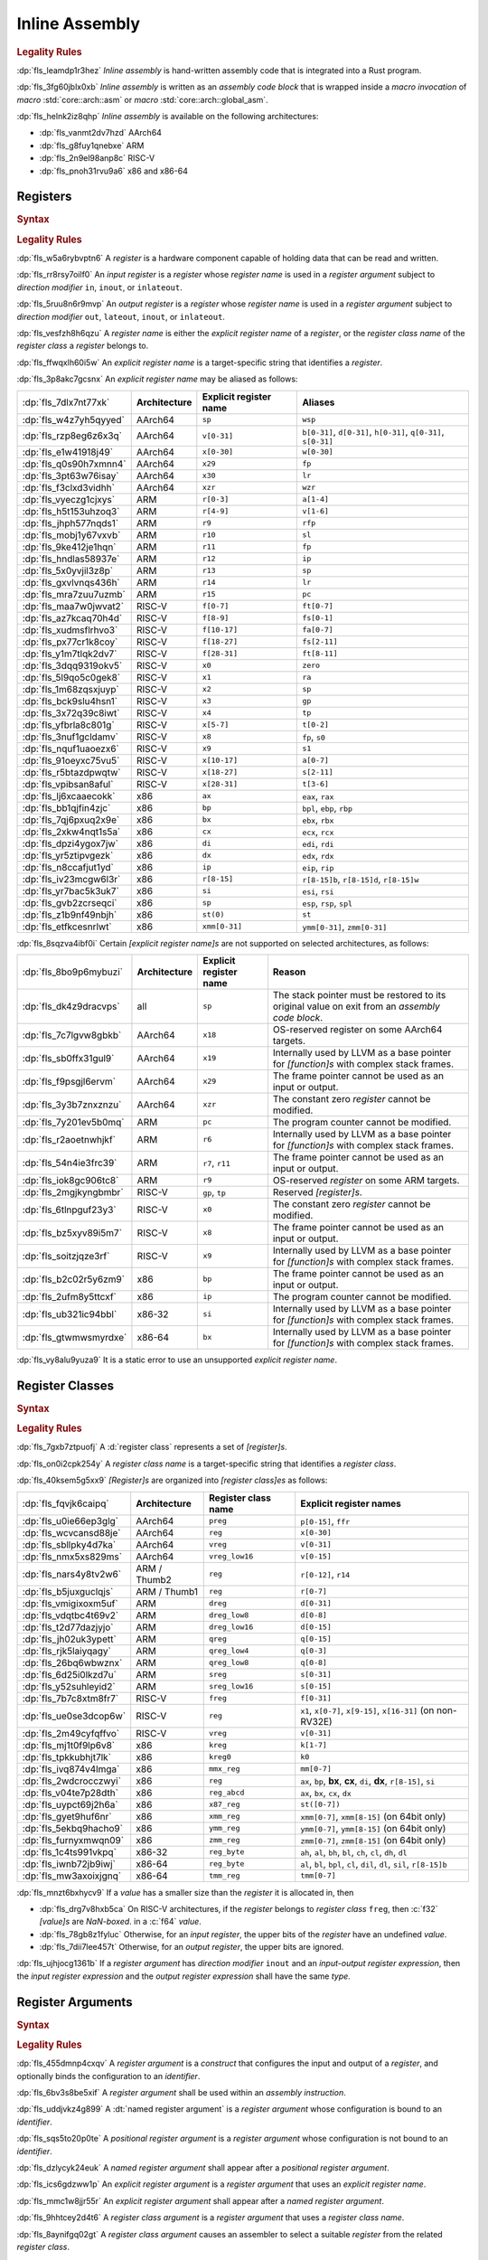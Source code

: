 .. SPDX-License-Identifier: MIT OR Apache-2.0
   SPDX-FileCopyrightText: Critical Section GmbH

.. default-domain:: spec

.. _fls_z1il3w9nulzy:

Inline Assembly
===============

.. informational-section::

.. rubric:: Legality Rules

:dp:`fls_leamdp1r3hez`
:t:`Inline assembly` is hand-written assembly code that is integrated into a
Rust program.

:dp:`fls_3fg60jblx0xb`
:t:`Inline assembly` is written as an :t:`assembly code block` that is
wrapped inside a :t:`macro invocation` of :t:`macro` :std:`core::arch::asm` or
:t:`macro` :std:`core::arch::global_asm`.

:dp:`fls_helnk2iz8qhp`
:t:`Inline assembly` is available on the following architectures:

* :dp:`fls_vanmt2dv7hzd`
  AArch64

* :dp:`fls_g8fuy1qnebxe`
  ARM

* :dp:`fls_2n9el98anp8c`
  RISC-V

* :dp:`fls_pnoh31rvu9a6`
  x86 and x86-64

.. _fls_j9l8wn6wgm06:

Registers
---------

.. rubric:: Syntax

.. syntax::

   RegisterName ::=
       $$"$$ ExplicitRegisterName $$"$$
     | RegisterClassName

   ExplicitRegisterName ::=
       $$a$$[$$0$$-$$31$$]
     | $$ah$$    | $$al$$    | $$ax$$
     | $$b$$[$$0$$-$$31$$]
     | $$bh$$    | $$bl$$    | $$bp$$    | $$bpl$$   | $$bx$$
     | $$ch$$    | $$cl$$    | $$cx$$
     | $$d$$[$$0$$-$$31$$]
     | $$dh$$    | $$di$$    | $$dil$$   | $$dl$$    | $$dx$$
     | $$eax$$   | $$ebp$$   | $$ebx$$   | $$ecx$$   | $$edi$$   | $$edx$$   | $$eip$$   | $$esi$$
     | $$esp$$
     | $$f$$[$$0$$-$$31$$]
     | $$fa$$[$$0$$-$$7$$]
     | $$ffr$$   | $$fp$$
     | $$fs$$[$$0$$-$$11$$]
     | $$ft$$[$$0$$-$$11$$]
     | $$gp$$
     | $$h$$[$$0$$-$$31$$]
     | $$ip$$
     | $$k$$[$$0$$-$$7$$]
     | $$lr$$
     | $$m$$[$$0$$-$$7$$]
     | $$p$$[$$0$$-$$15$$]
     | $$pc$$
     | $$q$$[$$0$$-$$31$$]
     | $$r$$[$$0$$-$$15$$]
     | $$r$$[$$8$$-$$15$$]$$d$$
     | $$r$$[$$8$$-$$15$$]$$w$$
     | $$ra$$    | $$rax$$
     | $$rb$$[$$8$$-$$15$$]
     | $$rbp$$   | $$rbx$$   | $$rcx$$
     | $$rdi$$   | $$rdx$$   | $$rfp$$   | $$rip$$   | $$rsi$$   | $$rsp$$
     | $$s$$[$$0$$-$$31$$]
     | $$si$$    | $$sil$$   | $$sl$$    | $$sp$$    | $$spl$$
     | $$st($$[$$0$$-$$7$$]$$)$$
     | $$t$$[$$0$$-$$6$$]
     | $$tmm$$[$$0$$-$$7$$]
     | $$tp$$
     | $$v$$[$$0$$-$$31$$]
     | $$w$$[$$0$$-$$31$$]
     | $$wsp$$   | $$wzr$$
     | $$x$$[$$0$$-$$31$$]
     | $$xmm$$[$$0$$-$$31$$]
     | $$xzr$$
     | $$ymm$$[$$0$$-$$31$$]
     | $$zero$$
     | $$zmm$$[$$0$$-$$31$$]

.. rubric:: Legality Rules

:dp:`fls_w5a6rybvptn6`
A :t:`register` is a hardware component capable of holding data that can be
read and written.

:dp:`fls_rr8rsy7oilf0`
An :t:`input register` is a :t:`register` whose :t:`register name` is used in
a :t:`register argument` subject to :t:`direction modifier` ``in``, ``inout``,
or ``inlateout``.

:dp:`fls_5ruu8n6r9mvp`
An :t:`output register` is a :t:`register` whose :t:`register name` is
used in a :t:`register argument` subject to :t:`direction modifier` ``out``,
``lateout``, ``inout``, or ``inlateout``.

:dp:`fls_vesfzh8h6qzu`
A :t:`register name` is either the :t:`explicit register name` of a
:t:`register`, or the :t:`register class name` of the :t:`register class` a
:t:`register` belongs to.

:dp:`fls_ffwqxlh60i5w`
An :t:`explicit register name` is a target-specific string that identifies
a :t:`register`.

:dp:`fls_3p8akc7gcsnx`
An :t:`explicit register name` may be aliased as follows:

.. list-table::

   * - :dp:`fls_7dlx7nt77xk`
     - **Architecture**
     - **Explicit register name**
     - **Aliases**
   * - :dp:`fls_w4z7yh5qyyed`
     - AArch64
     - ``sp``
     - ``wsp``
   * - :dp:`fls_rzp8eg6z6x3q`
     - AArch64
     - ``v[0-31]``
     - ``b[0-31]``, ``d[0-31]``, ``h[0-31]``, ``q[0-31]``, ``s[0-31]``
   * - :dp:`fls_e1w41918j49`
     - AArch64
     - ``x[0-30]``
     - ``w[0-30]``
   * - :dp:`fls_q0s90h7xmnn4`
     - AArch64
     - ``x29``
     - ``fp``
   * - :dp:`fls_3pt63w76isay`
     - AArch64
     - ``x30``
     - ``lr``
   * - :dp:`fls_f3clxd3vidhh`
     - AArch64
     - ``xzr``
     - ``wzr``
   * - :dp:`fls_vyeczg1cjxys`
     - ARM
     - ``r[0-3]``
     - ``a[1-4]``
   * - :dp:`fls_h5t153uhzoq3`
     - ARM
     - ``r[4-9]``
     - ``v[1-6]``
   * - :dp:`fls_jhph577nqds1`
     - ARM
     - ``r9``
     - ``rfp``
   * - :dp:`fls_mobj1y67vxvb`
     - ARM
     - ``r10``
     - ``sl``
   * - :dp:`fls_9ke412je1hqn`
     - ARM
     - ``r11``
     - ``fp``
   * - :dp:`fls_hndlas58937e`
     - ARM
     - ``r12``
     - ``ip``
   * - :dp:`fls_5x0yvjil3z8p`
     - ARM
     - ``r13``
     - ``sp``
   * - :dp:`fls_gxvlvnqs436h`
     - ARM
     - ``r14``
     - ``lr``
   * - :dp:`fls_mra7zuu7uzmb`
     - ARM
     - ``r15``
     - ``pc``
   * - :dp:`fls_maa7w0jwvat2`
     - RISC-V
     - ``f[0-7]``
     - ``ft[0-7]``
   * - :dp:`fls_az7kcaq70h4d`
     - RISC-V
     - ``f[8-9]``
     - ``fs[0-1]``
   * - :dp:`fls_xudmsflrhvo3`
     - RISC-V
     - ``f[10-17]``
     - ``fa[0-7]``
   * - :dp:`fls_px77cr1k8coy`
     - RISC-V
     - ``f[18-27]``
     - ``fs[2-11]``
   * - :dp:`fls_y1m7tlqk2dv7`
     - RISC-V
     - ``f[28-31]``
     - ``ft[8-11]``
   * - :dp:`fls_3dqq9319okv5`
     - RISC-V
     - ``x0``
     - ``zero``
   * - :dp:`fls_5l9qo5c0gek8`
     - RISC-V
     - ``x1``
     - ``ra``
   * - :dp:`fls_1m68zqsxjuyp`
     - RISC-V
     - ``x2``
     - ``sp``
   * - :dp:`fls_bck9slu4hsn1`
     - RISC-V
     - ``x3``
     - ``gp``
   * - :dp:`fls_3x72q39c8iwt`
     - RISC-V
     - ``x4``
     - ``tp``
   * - :dp:`fls_yfbrla8c801g`
     - RISC-V
     - ``x[5-7]``
     - ``t[0-2]``
   * - :dp:`fls_3nuf1gcldamv`
     - RISC-V
     - ``x8``
     - ``fp``, ``s0``
   * - :dp:`fls_nquf1uaoezx6`
     - RISC-V
     - ``x9``
     - ``s1``
   * - :dp:`fls_91oeyxc75vu5`
     - RISC-V
     - ``x[10-17]``
     - ``a[0-7]``
   * - :dp:`fls_r5btazdpwqtw`
     - RISC-V
     - ``x[18-27]``
     - ``s[2-11]``
   * - :dp:`fls_vpibsan8aful`
     - RISC-V
     - ``x[28-31]``
     - ``t[3-6]``
   * - :dp:`fls_lj6xcaaecokk`
     - x86
     - ``ax``
     - ``eax``, ``rax``
   * - :dp:`fls_bb1qjfin4zjc`
     - x86
     - ``bp``
     - ``bpl``, ``ebp``, ``rbp``
   * - :dp:`fls_7qj6pxuq2x9e`
     - x86
     - ``bx``
     - ``ebx``, ``rbx``
   * - :dp:`fls_2xkw4nqt1s5a`
     - x86
     - ``cx``
     - ``ecx``, ``rcx``
   * - :dp:`fls_dpzi4ygox7jw`
     - x86
     - ``di``
     - ``edi``, ``rdi``
   * - :dp:`fls_yr5ztipvgezk`
     - x86
     - ``dx``
     - ``edx``, ``rdx``
   * - :dp:`fls_n8ccafjut1yd`
     - x86
     - ``ip``
     - ``eip``, ``rip``
   * - :dp:`fls_iv23mcgw6l3r`
     - x86
     - ``r[8-15]``
     - ``r[8-15]b``, ``r[8-15]d``, ``r[8-15]w``
   * - :dp:`fls_yr7bac5k3uk7`
     - x86
     - ``si``
     - ``esi``, ``rsi``
   * - :dp:`fls_gvb2zcrseqci`
     - x86
     - ``sp``
     - ``esp``, ``rsp``, ``spl``
   * - :dp:`fls_z1b9nf49nbjh`
     - x86
     - ``st(0)``
     - ``st``
   * - :dp:`fls_etfkcesnrlwt`
     - x86
     - ``xmm[0-31]``
     - ``ymm[0-31]``, ``zmm[0-31]``

:dp:`fls_8sqzva4ibf0i`
Certain :t:`[explicit register name]s` are not supported on selected
architectures, as follows:

.. list-table::

   * - :dp:`fls_8bo9p6mybuzi`
     - **Architecture**
     - **Explicit register name**
     - **Reason**
   * - :dp:`fls_dk4z9dracvps`
     - all
     - ``sp``
     - The stack pointer must be restored to its original value on exit from an
       :t:`assembly code block`.
   * - :dp:`fls_7c7lgvw8gbkb`
     - AArch64
     - ``x18``
     - OS-reserved register on some AArch64 targets.
   * - :dp:`fls_sb0ffx31gul9`
     - AArch64
     - ``x19``
     - Internally used by LLVM as a base pointer for :t:`[function]s` with
       complex stack frames.
   * - :dp:`fls_f9psgjl6ervm`
     - AArch64
     - ``x29``
     - The frame pointer cannot be used as an input or output.
   * - :dp:`fls_3y3b7znxznzu`
     - AArch64
     - ``xzr``
     - The constant zero :t:`register` cannot be modified.
   * - :dp:`fls_7y201ev5b0mq`
     - ARM
     - ``pc``
     - The program counter cannot be modified.
   * - :dp:`fls_r2aoetnwhjkf`
     - ARM
     - ``r6``
     - Internally used by LLVM as a base pointer for :t:`[function]s` with
       complex stack frames.
   * - :dp:`fls_54n4ie3frc39`
     - ARM
     - ``r7``, ``r11``
     - The frame pointer cannot be used as an input or output.
   * - :dp:`fls_iok8gc906tc8`
     - ARM
     - ``r9``
     - OS-reserved :t:`register` on some ARM targets.
   * - :dp:`fls_2mgjkyngbmbr`
     - RISC-V
     - ``gp``, ``tp``
     - Reserved :t:`[register]s`.
   * - :dp:`fls_6tlnpguf23y3`
     - RISC-V
     - ``x0``
     - The constant zero :t:`register` cannot be modified.
   * - :dp:`fls_bz5xyv89i5m7`
     - RISC-V
     - ``x8``
     - The frame pointer cannot be used as an input or output.
   * - :dp:`fls_soitzjqze3rf`
     - RISC-V
     - ``x9``
     - Internally used by LLVM as a base pointer for :t:`[function]s` with
       complex stack frames.
   * - :dp:`fls_b2c02r5y6zm9`
     - x86
     - ``bp``
     - The frame pointer cannot be used as an input or output.
   * - :dp:`fls_2ufm8y5ttcxf`
     - x86
     - ``ip``
     - The program counter cannot be modified.
   * - :dp:`fls_ub321ic94bbl`
     - x86-32
     - ``si``
     - Internally used by LLVM as a base pointer for :t:`[function]s` with
       complex stack frames.
   * - :dp:`fls_gtwmwsmyrdxe`
     - x86-64
     - ``bx``
     - Internally used by LLVM as a base pointer for :t:`[function]s` with
       complex stack frames.

:dp:`fls_vy8alu9yuza9`
It is a static error to use an unsupported :t:`explicit register name`.

.. _fls_pz2ioqchjtym:

Register Classes
----------------

.. rubric:: Syntax

.. syntax::

   RegisterClassName ::=
       $$dreg$$
     | $$dreg_low16$$
     | $$dreg_low8$$
     | $$freg$$
     | $$kreg$$
     | $$kreg0$$
     | $$mmx_reg$$
     | $$preg$$
     | $$qreg$$
     | $$qreg_low4$$
     | $$qreg_low8$$
     | $$reg$$
     | $$reg_abcd$$
     | $$reg_byte$$
     | $$sreg$$
     | $$sreg_low16$$
     | $$tmm_reg$$
     | $$vreg$$
     | $$vreg_low16$$
     | $$x86_reg$$
     | $$xmm_reg$$
     | $$ymm_reg$$
     | $$zmm_reg$$

.. rubric:: Legality Rules

:dp:`fls_7gxb7ztpuofj`
A :d:`register class` represents a set of :t:`[register]s`.

:dp:`fls_on0i2cpk254y`
A :t:`register class name` is a target-specific string that identifies a
:t:`register class`.

:dp:`fls_40ksem5g5xx9`
:t:`[Register]s` are organized into :t:`[register class]es` as follows:

.. list-table::

   * - :dp:`fls_fqvjk6caipq`
     - **Architecture**
     - **Register class name**
     - **Explicit register names**
   * - :dp:`fls_u0ie66ep3glg`
     - AArch64
     - ``preg``
     - ``p[0-15]``, ``ffr``
   * - :dp:`fls_wcvcansd88je`
     - AArch64
     - ``reg``
     - ``x[0-30]``
   * - :dp:`fls_sbllpky4d7ka`
     - AArch64
     - ``vreg``
     - ``v[0-31]``
   * - :dp:`fls_nmx5xs829ms`
     - AArch64
     - ``vreg_low16``
     - ``v[0-15]``
   * - :dp:`fls_nars4y8tv2w6`
     - ARM / Thumb2
     - ``reg``
     - ``r[0-12]``, ``r14``
   * - :dp:`fls_b5juxguclqjs`
     - ARM / Thumb1
     - ``reg``
     - ``r[0-7]``
   * - :dp:`fls_vmigixoxm5uf`
     - ARM
     - ``dreg``
     - ``d[0-31]``
   * - :dp:`fls_vdqtbc4t69v2`
     - ARM
     - ``dreg_low8``
     - ``d[0-8]``
   * - :dp:`fls_t2d77dazjyjo`
     - ARM
     - ``dreg_low16``
     - ``d[0-15]``
   * - :dp:`fls_jh02uk3ypett`
     - ARM
     - ``qreg``
     - ``q[0-15]``
   * - :dp:`fls_rjk5laiyqagy`
     - ARM
     - ``qreg_low4``
     - ``q[0-3]``
   * - :dp:`fls_26bq6wbwznx`
     - ARM
     - ``qreg_low8``
     - ``q[0-8]``
   * - :dp:`fls_6d25i0lkzd7u`
     - ARM
     - ``sreg``
     - ``s[0-31]``
   * - :dp:`fls_y52suhleyid2`
     - ARM
     - ``sreg_low16``
     - ``s[0-15]``
   * - :dp:`fls_7b7c8xtm8fr7`
     - RISC-V
     - ``freg``
     - ``f[0-31]``
   * - :dp:`fls_ue0se3dcop6w`
     - RISC-V
     - ``reg``
     - ``x1``, ``x[0-7]``, ``x[9-15]``, ``x[16-31]`` (on non-RV32E)
   * - :dp:`fls_2m49cyfqffvo`
     - RISC-V
     - ``vreg``
     - ``v[0-31]``
   * - :dp:`fls_mj1t0f9lp6v8`
     - x86
     - ``kreg``
     - ``k[1-7]``
   * - :dp:`fls_tpkkubhjt7lk`
     - x86
     - ``kreg0``
     - ``k0``
   * - :dp:`fls_ivq874v4lmga`
     - x86
     - ``mmx_reg``
     - ``mm[0-7]``
   * - :dp:`fls_2wdcrocczwyi`
     - x86
     - ``reg``
     - ``ax``, ``bp``, **bx**, **cx**, ``di``, **dx**, ``r[8-15]``, ``si``
   * - :dp:`fls_v04te7p28dth`
     - x86
     - ``reg_abcd``
     - ``ax``, ``bx``, ``cx``, ``dx``
   * - :dp:`fls_uypct69j2h6a`
     - x86
     - ``x87_reg``
     - ``st([0-7])``
   * - :dp:`fls_gyet9huf6nr`
     - x86
     - ``xmm_reg``
     - ``xmm[0-7]``, ``xmm[8-15]`` (on 64bit only)
   * - :dp:`fls_5ekbq9hacho9`
     - x86
     - ``ymm_reg``
     - ``ymm[0-7]``, ``ymm[8-15]`` (on 64bit only)
   * - :dp:`fls_furnyxmwqn09`
     - x86
     - ``zmm_reg``
     - ``zmm[0-7]``, ``zmm[8-15]`` (on 64bit only)
   * - :dp:`fls_1c4ts991vkpq`
     - x86-32
     - ``reg_byte``
     - ``ah``, ``al``, ``bh``, ``bl``, ``ch``, ``cl``, ``dh``, ``dl``
   * - :dp:`fls_iwnb72jb9iwj`
     - x86-64
     - ``reg_byte``
     - ``al``, ``bl``,  ``bpl``, ``cl``, ``dil``, ``dl``, ``sil``, ``r[8-15]b``
   * - :dp:`fls_mw3axoixjgnq`
     - x86-64
     - ``tmm_reg``
     - ``tmm[0-7]``

:dp:`fls_mnzt6bxhycv9`
If a :t:`value` has a smaller size than the :t:`register` it is allocated in,
then

* :dp:`fls_drg7v8hxb5ca`
  On RISC-V architectures, if the :t:`register` belongs to :t:`register class`
  ``freg``, then :c:`f32` :t:`[value]s` are :t:`NaN-boxed`. in a :c:`f64`
  :t:`value`.

* :dp:`fls_78gb8z1fyluc`
  Otherwise, for an :t:`input register`, the upper bits of the :t:`register`
  have an undefined :t:`value`.

* :dp:`fls_7dii7lee457t`
  Otherwise, for an :t:`output register`, the upper bits are ignored.

:dp:`fls_ujhjocg1361b`
If a :t:`register argument` has :t:`direction modifier` ``inout`` and an
:t:`input-output register expression`, then the :t:`input register expression`
and the :t:`output register expression` shall have the same :t:`type`.

.. _fls_hejgghwzblf:

Register Arguments
------------------

.. rubric:: Syntax

.. syntax::

   RegisterArgument ::=
       (Identifier $$=$$)? DirectionModifier $$($$ RegisterName $$)$$ RegisterExpression

   DirectionModifier ::=
       $$in$$
     | $$inlateout$$
     | $$inout$$
     | $$lateout$$
     | $$out$$

   RegisterExpression ::=
       InputOutputRegisterExpression
     | SimpleRegisterExpression

   InputOutputRegisterExpression ::=
       InputRegisterExpression $$=>$$ OutputRegisterExpression
     | InputRegisterExpression $$=>$$ UnderscoreExpression

   InputRegisterExpression ::=
       Expression

   OutputRegisterExpression ::=
       Expression

   SimpleRegisterExpression ::=
       Expression
     | UnderscoreExpression

.. rubric:: Legality Rules

:dp:`fls_455dmnp4cxqv`
A :t:`register argument` is a :t:`construct` that configures the input
and output of a :t:`register`, and optionally binds the configuration to an
:t:`identifier`.

:dp:`fls_6bv3s8be5xif`
A :t:`register argument` shall be used within an :t:`assembly instruction`.

:dp:`fls_uddjvkz4g899`
A :dt:`named register argument` is a :t:`register argument` whose configuration
is bound to an :t:`identifier`.

:dp:`fls_sqs5to20p0te`
A :t:`positional register argument` is a :t:`register argument` whose
configuration is not bound to an :t:`identifier`.

:dp:`fls_dzlycyk24euk`
A :t:`named register argument` shall appear after a
:t:`positional register argument`.

:dp:`fls_ics6gdzww1p`
An :t:`explicit register argument` is a :t:`register argument` that uses an
:t:`explicit register name`.

:dp:`fls_mmc1w8jjr55r`
An :t:`explicit register argument` shall appear after a
:t:`named register argument`.

:dp:`fls_9hhtcey2d4t6`
A :t:`register class argument` is a :t:`register argument` that uses a
:t:`register class name`.

:dp:`fls_8aynifgq02gt`
A :t:`register class argument` causes an assembler to select a suitable
:t:`register` from the related :t:`register class`.

:dp:`fls_5a3vfresnv5z`
A :dt:`direction modifier` is a :t:`construct` that indicates whether a
:t:`register argument` initializes a :t:`register`, assigns the :t:`value` of a
:t:`register` to an :t:`expression`, or both.

:dp:`fls_fta1gb5tzi3a`
An :t:`input register expression` is an :t:`expression` that provides the
initial :t:`value` of a :t:`register`.

:dp:`fls_sopiivuae0x7`
An :t:`output register expression` is an :t:`expression` that is assigned the
:t:`value` of a :t:`register`.

:dp:`fls_kkrcyk96w8x1`
An :t:`input-output register expression` is a :t:`construct` that specifies
both an :t:`input register expression` and an :t:`output register expression`.

:dp:`fls_aniw4ehsn2kb`
A :t:`simple register expression` is either an :t:`expression` or an
:t:`underscore expression`.

:dp:`fls_vu30cuq4y0ht`
A :t:`register expression` is either an :t:`input-output register expression`
or a :t:`simple register expression`.

:dp:`fls_66owmltvhnu4`
The :t:`type` of an :t:`input register expression`,
:t:`output register expression`, or :t:`simple register expression` shall
depend on the architecture and the target feature in effect, as follows:

.. list-table::

   * - :dp:`fls_72p8e4bo6pns`
     - **Architecture**
     - **Register class name**
     - **Target feature**
     - **Allowed types**
   * - :dp:`fls_z0dbmmp5yblf`
     - AArch64
     - ``preg``
     - n/a
     - Only clobbers
   * - :dp:`fls_4jdnt8uap95i`
     - AArch64
     - ``reg``
     - none
     - :c:`i8`, :c:`i16`, :c:`i32`, :c:`f32`, :c:`i64`, :c:`f64`
   * - :dp:`fls_wd2hzsbzdg2y`
     - AArch64
     - ``vreg``
     - ``neon``
     - :c:`i8`, :c:`i16`, :c:`i32`, :c:`f32`, :c:`i64`, :c:`f64`
   * - :dp:`fls_sqy00lg5j7c6`
     - ARM
     - ``dreg``
     - ``vfp2``
     - :c:`i64`, :c:`f64`
   * - :dp:`fls_vxba1ttvz6hh`
     - ARM
     - ``reg``
     - none
     - :c:`i8`, :c:`i16`, :c:`i32`, :c:`f32`
   * - :dp:`fls_xkbnla2avrn0`
     - ARM
     - ``sreg``
     - ``vfp2``
     - :c:`i32`, :c:`f32`
   * - :dp:`fls_w6jhcv616l9o`
     - RISC-V
     - ``freg``
     - ``f``
     - :c:`f43`
   * - :dp:`fls_xweobiwapog1`
     - RISC-V
     - ``freg``
     - ``d``
     - :c:`f64`
   * - :dp:`fls_4matyejw6cls`
     - RISC-V
     - ``vreg``
     - n/a
     - Only clobbers
   * - :dp:`fls_hklqabav1jju`
     - RISC-V32
     - ``reg``
     - none
     - :c:`i8`, :c:`i16`, :c:`i32`, :c:`f32`
   * - :dp:`fls_nq22h8gragil`
     - RISC-V64
     - ``reg``
     - none
     - :c:`i8`, :c:`i16`, :c:`i32`, :c:`f32`, :c:`i64`, :c:`f64`
   * - :dp:`fls_uxgcrs57bznk`
     - x86
     - ``kreg``
     - ``avx512f``
     - :c:`i8`, :c:`i16`
   * - :dp:`fls_ym05938ejwng`
     - x86
     - ``kreg``
     - ``avx512bw``
     - :c:`i32`, :c:`i64`
   * - :dp:`fls_5l77g8h8et2o`
     - x86
     - ``mmx_reg``
     - n/a
     - Only clobbers
   * - :dp:`fls_xlcliuums5b0`
     - x86
     - ``reg_byte``
     - none
     - :c:`i8`
   * - :dp:`fls_5p4hyl7mxgai`
     - x86
     - ``tmm_reg``
     - n/a
     - Only clobbers
   * - :dp:`fls_ilepg263w5o7`
     - x86
     - ``x87_reg``
     - n/a
     - Only clobbers
   * - :dp:`fls_tubmavru8wvn`
     - x86
     - ``xmm_reg``
     - ``sse``
     - :c:`i32`, :c:`f32`, :c:`i64`, :c:`f64`
   * - :dp:`fls_b1xi3u9k4pdl`
     - x86
     - ``ymm_reg``
     - ``avx``
     - :c:`i32`, :c:`f32`, :c:`i64`, :c:`f64`
   * - :dp:`fls_i9ds6724tv20`
     - x86
     - ``zmm_reg``
     - ``avx512f``
     - :c:`i32`, :c:`f32`, :c:`i64`, :c:`f64`
   * - :dp:`fls_trldyekxxlzx`
     - x86-32
     - ``reg``
     - none
     - :c:`i16`, :c:`i32`, :c:`f32`
   * - :dp:`fls_efmpbyi4qjmf`
     - x86-64
     - ``reg``
     - none
     - :c:`i16`, :c:`i32`, :c:`f32`, :c:`i64`, :c:`f64`

:dp:`fls_4x3w50w7qm8w`
If a :t:`register argument` has :t:`direction modifier` ``in`` and a
:t:`simple register expression`, then

* :dp:`fls_6cne58tlquze`
  Upon entry of an :t:`assembly code block`, the :t:`register` contains the
  :t:`value` of the :t:`simple register expression`.

* :dp:`fls_5w718fne9jsh`
  On exit from an :t:`assembly code block`, the :t:`register` shall contain
  the same :t:`value`, unless the :t:`register` is subject to
  :t:`direction modifier` ``lateout``.

:dp:`fls_tel7kogaqytg`
If a :t:`register argument` has :t:`direction modifier` ``out`` and a
:t:`simple register expression`, then

* :dp:`fls_aw61psz5drg8`
  Upon entry of an :t:`assembly code block`, the :t:`register` contains an
  undefined :t:`value`.

* :dp:`fls_sv2x3x81b32j`
  On exit from an :t:`assembly code block`, the :t:`value` of the :t:`register`
  is assigned to the :t:`simple register expression`. The
  :t:`simple register expression` shall be a :t:`place expression`.

* :dp:`fls_nebb0nhxf5ix`
  If the :t:`simple register expression` is an :t:`underscore expression`, then
  the :t:`value` of the :t:`register` is discarded.

:dp:`fls_j0pxc8g8kcxm`
If a :t:`register argument` has :t:`direction modifier` ``lateout`` and a
:t:`simple register expression`, then the :t:`register argument` behaves as a
:t:`register argument` with :t:`direction modifier` ``out``, except that the
:t:`register` can be reused with :t:`direction modifier` ``in``.

:dp:`fls_wwh6xyclxwqj`
If a :t:`register argument` has :t:`direction modifier` ``inout`` and a
:t:`simple register expression`, then

* :dp:`fls_qcb47z1ap9dz`
  Upon entry of an :t:`assembly code block`, the :t:`register` contains the
  :t:`value` of the :t:`simple register expression`.

* :dp:`fls_h01au4vk8mjd`
  On exit from an :t:`assembly code block`, the :t:`value` of the :t:`register`
  is assigned to the place indicated by the :t:`simple register expression`.
  The :t:`simple register expression` shall be a :t:`mutable place expression`.

:dp:`fls_92ijsf4p6yn`
If a :t:`register argument` has :t:`direction modifier` ``inout`` and an
:t:`input-output register expression`, then

* :dp:`fls_xkui7j3gnfg0`
  Upon entry of an :t:`assembly code block`, the :t:`register` contains the
  :t:`value` of the :t:`input register expression`.

* :dp:`fls_eahyqniqs2pn`
  On exit from an :t:`assembly code block`, the :t:`value` of the :t:`register`
  is assigned to the place indicated by the :t:`output register expression`.
  The :t:`output register expression` shall be a :t:`place expression`.

* :dp:`fls_5g7p2zo07gfe`
  If the :t:`output register expression` is an :t:`underscore expression`, then
  the :t:`value` of the :t:`register` is discarded.

:dp:`fls_dobbatnjs0yt`
If a :t:`register argument` has :t:`direction modifier` ``inlateout`` and a
:t:`simple register expression`, then the :t:`register argument` behaves as a
:t:`register argument` with :t:`direction modifier` ``inout``, except that the
:t:`register` can be reused with :t:`direction modifier` ``in``.

:dp:`fls_ax8t4uta34ym`
If a :t:`register argument` has :t:`direction modifier` ``inlateout`` and an
:t:`input-output register expression`, then the :t:`register argument` behaves
as a :t:`register argument` with :t:`direction modifier` ``inout``, except that
the :t:`register` can be reused with :t:`direction modifier` ``in``.

:dp:`fls_dvft4ha00wj3`
It is a static error to specify a :t:`register argument` with
:t:`direction modifier` and :t:`register expression` other than the
combinations listed above.

.. rubric:: Dynamic Semantics

:dp:`fls_2ekwpx2bwj1b`
The :t:`evaluation` of a :t:`register argument` proceeds as follows:

* :dp:`fls_3s2n9dlrlhz9`
  If a :t:`register argument` has an :t:`input-output register expression`,
  then

#. :dp:`fls_nbkkz6krcngi`
   The :t:`input register expression` is evaluated.

#. :dp:`fls_utrvenwrettz`
   The :t:`output register expression` is evaluated.

* :dp:`fls_n85sjh925x`
  If a :t:`register argument` has a :t:`simple register expression`, then the
  :t:`simple register expression` is evaluated.

.. rubric:: Examples

.. code-block:: rust

   let mut left_value: i32 = 1;
   let right_value: i32 = 2;

   unsafe {
       asm!(
           "add {left} {right}",
           left = inout(reg) left_value,
           right = in(reg) right_value,
       );
   }

.. _fls_e0896uk0mdyl:

Assembly Instructions
---------------------

.. rubric:: Syntax

.. syntax::

   AssemblyCodeBlock ::=
       AssemblyInstruction ($$,$$ AssemblyInstruction)*

   AssemblyInstruction ::=
       StringLiteral

.. rubric:: Legality Rules

:dp:`fls_4jr7eg6e0g4w`
An :t:`assembly instruction` is a :t:`string literal` that represents a
low-level assembly operation or an :t:`assembly directive`.

:dp:`fls_ihjhpy4osl53`
An :t:`assembly instruction` shall use the syntax of format strings as
defined in :t:`module` :std:`std::fmt`, and contain zero or more
:t:`[register parameter]s`.

:dp:`fls_2d05gcixjrzt`
An :t:`assembly code block` is a sequence of :t:`[assembly instruction]s`.

:dp:`fls_z64f094aivp6`
When an :t:`assembly code block` contains multiple :t:`[assembly instruction]s`,
the :t:`[assembly instruction]s` are treated as concatenated into a single
:t:`string literal`, with character 0x0A (new line) between them.

:dp:`fls_u8lifqig90gq`
The set of memory locations that an :t:`assembly code block` is allowed to
read and write are the same as those for an :t:`external function`, excluding
the memory locations that are private to the :t:`assembly code block`.

:dp:`fls_lfeun3er5sc9`
A tool is not required to guarantee that an :t:`assembly code block` appears
exactly once in the final assembly output.

:dp:`fls_mmdmymljq8a3`
A tool is not required to guarantee that two :t:`[assembly code block]s`
appear in the same declarative order in the final assembly output, or appear
contiguously in successive addresses.

:dp:`fls_xugsn2ghh73c`
A :t:`register parameter` is a substring delimited by characters 0x7B (left
curly bracket) and 0x7D (right curly bracket) that is substituted with a
:t:`register argument`.

:dp:`fls_opnxq5kyw9jo`
On x86 architectures, direction flag ``DF`` in :t:`register` ``EFLAGS`` shall
be cleared on exit from an :t:`assembly code block`.

.. rubric:: Undefined Behavior

:dp:`fls_wydu9yft7a3r`
On x86 architectures, it is undefined behavior if direction flag ``DF`` in
:t:`register` ``EFLAGS`` remains set on exit from an :t:`assembly code block`.

.. rubric:: Examples

.. code-block:: rust

   "shl {value} 2"

.. _fls_lv19xysy1f7e:

Register Parameter Modifiers
~~~~~~~~~~~~~~~~~~~~~~~~~~~~

.. rubric:: Legality Rules

:dp:`fls_2xilifichdqu`
A :t:`register parameter modifier` is a substring that starts with character
0x3A (colon), follows a :t:`register parameter`, and changes the formatting of
the related :t:`register parameter`.

:dp:`fls_o3fx9397ib74`
The effects of a :t:`register parameter modifier` depends on the architecture
and :t:`register class`, as follows:

.. list-table::

   * - :dp:`fls_3atrad53m22a`
     - **Architecture**
     - **Register class**
     - **Modifier**
     - **Example output**
   * - :dp:`fls_5zaqgz9jc8gy`
     - AArch64
     - ``reg``
     - none
     - ``x0``
   * - :dp:`fls_erjczjotwqc3`
     - AArch64
     - ``reg``
     - **:w**
     - ``w0``
   * - :dp:`fls_z8m45i9xqkct`
     - AArch64
     - ``reg``
     - **:x**
     - ``x0``
   * - :dp:`fls_adaavz3olha3`
     - AArch64
     - ``vreg``
     - none
     - ``v0``
   * - :dp:`fls_u5dzca5f2pfm`
     - AArch64
     - ``vreg``
     - **:b**
     - ``b0``
   * - :dp:`fls_6542a2hi5yhc`
     - AArch64
     - ``vreg``
     - **:d**
     - ``d0``
   * - :dp:`fls_94thqwabspw2`
     - AArch64
     - ``vreg``
     - **:h**
     - ``h0``
   * - :dp:`fls_xhp8xu8xvvgd`
     - AArch64
     - ``vreg``
     - **:q**
     - ``q0``
   * - :dp:`fls_g0p2ebuffnxb`
     - AArch64
     - ``vreg``
     - **:s**
     - ``s0``
   * - :dp:`fls_d0e2weni8q87`
     - AArch64
     - ``vreg``
     - **:v**
     - ``v0``
   * - :dp:`fls_bq3p4k42tzh8`
     - ARM
     - ``dreg``
     - none
     - ``d0``
   * - :dp:`fls_l5mkfdot97fz`
     - ARM
     - ``qreg``
     - none
     - ``q0``
   * - :dp:`fls_sarl1hoq0lco`
     - ARM
     - ``qreg``
     - **:e**, **:f**
     - ``d0``, ``d1``
   * - :dp:`fls_f4q9a0jrs4ek`
     - ARM
     - ``reg``
     - none
     - ``r0``
   * - :dp:`fls_w0hn6vkpuvpc`
     - ARM
     - ``sreg``
     - none
     - ``s0``
   * - :dp:`fls_a7bvkyh5otx5`
     - RISC-V
     - ``freg``
     - none
     - ``f0``
   * - :dp:`fls_klthi4cczkem`
     - RISC-V
     - ``reg``
     - none
     - ``x1``
   * - :dp:`fls_pizgnxvcnj46`
     - x86
     - ``kreg``
     - none
     - ``k1``
   * - :dp:`fls_pvzfiuxka6wg`
     - x86
     - ``reg``
     - **:e**
     - ``eax``
   * - :dp:`fls_pf8yj3m81wk4`
     - x86
     - ``reg``
     - **:x**
     - ``ax``
   * - :dp:`fls_2bf3ady2idq1`
     - x86
     - ``reg_abcd``
     - **:h**
     - ``ah``
   * - :dp:`fls_x1se4r75v58o`
     - x86
     - ``reg_byte``
     - none
     - ``al`` / ``ah``
   * - :dp:`fls_rgovn5r3caif`
     - x86
     - ``xmm_reg``
     - none
     - ``xmm0``
   * - :dp:`fls_faxm8xkhruvz`
     - x86
     - ``ymm_reg``
     - none
     - ``ymm0``
   * - :dp:`fls_x1kkkvugpkyd`
     - x86
     - ``zmm_reg``
     - none
     - ``zmm0``
   * - :dp:`fls_uonqmj16oqxe`
     - x86
     - ``xmm_reg``,  ``ymm_reg``,  ``zmm_reg``
     - **:x**
     - ``xmm0``
   * - :dp:`fls_ydhwlp56vmrz`
     - x86
     - ``xmm_reg``,  ``ymm_reg``,  ``zmm_reg``
     - **:y**
     - ``ymm0``
   * - :dp:`fls_yolqzfqbfjoh`
     - x86
     - ``xmm_reg``,  ``ymm_reg``,  ``zmm_reg``
     - **:z**
     - ``zmm0``
   * - :dp:`fls_ojzzhoed6t9l`
     - x86-32
     - ``reg``
     - none
     - ``eax``
   * - :dp:`fls_gw56ok8llid3`
     - x86-32
     - ``reg_abcd``
     - **:l**
     - ``al``
   * - :dp:`fls_ry7qoosmjrev`
     - x86-64
     - ``reg``
     - none
     - ``rax``
   * - :dp:`fls_i0ax45x2wskd`
     - x86-64
     - ``reg``
     - **:l**
     - ``al``
   * - :dp:`fls_op4dx1rqwhsf`
     - x86-64
     - ``reg``
     - **:r**
     - ``rax``

.. rubric:: Examples

.. code-block:: rust

   let mut left_value: i32 = 1;
   let right_value: i32 = 2;

   unsafe {
       asm!(
           "add {left}:e {right}:x",
           left = inout(reg) left_value,
           right = in(reg) right_value,
       );
   }

.. _fls_6momhvgx4w21:

Directive Support
~~~~~~~~~~~~~~~~~

.. rubric:: Legality Rules

:dp:`fls_4tfod2vgz2m6`
An :t:`assembly directive` is a request to the assembler to perform a
particular action or change a setting.

:dp:`fls_3b0ab1nlo641`
If an :t:`assembly code block` contains stateful :t:`[assembly directive]s`
that modify how subsequent assembly code is processed, then the
:t:`assembly code block` shall undo the effects of the stateful
:t:`[assembly directive]s` before the :t:`assembly code block` is completed.

:dp:`fls_caqznttql5p8`
The common :t:`[assembly directive]s` are as follows:

#. :dp:`fls_bcheqswo7a1`
   ``.2byte``, ``.4byte``, ``.8byte``

#. :dp:`fls_qxcl999rdwam`
   ``.align``, ``.ascii``, ``.asciz``, ``.alt_entry``

#. :dp:`fls_2yi7kjnhkfme`
   ``.balign``, ``.balignl``, ``.balignw``, ``.balign``, ``.balignl``,
   ``.balignw``, ``.bss``, ``.byte``

#. :dp:`fls_q0jp60aj81nv`
   ``.comm``

#. :dp:`fls_akny3esj88yy`
   ``.data``, ``.def``, ``.double``

#. :dp:`fls_9jajt7jn9cxk`
   ``.endef``, ``.equ``, ``.equiv``, ``.eqv``

#. :dp:`fls_i7dr87fyrei8`
   ``.fill``, ``.float``

#. :dp:`fls_rjzgpxt8z8x`
   ``.globl``, ``.global``

#. :dp:`fls_iqrjkvgae5k`
   ``.inst``

#. :dp:`fls_tzb5diegx3d5`
   ``.lcomm``, ``.long``

#. :dp:`fls_82nia9oagat`
   ``.octa``, ``.option``

#. :dp:`fls_qg6wt4plwnw6`
   ``.private_extern``, ``.p2align``, ``.pushsection``, ``.popsection``

#. :dp:`fls_8ci8ukk25nz3`
   ``.quad``

#. :dp:`fls_ysbaz052rjg4`
   ``.scl``, ``.section``, ``.set``, ``.short``, ``.size``, ``.skip``,
   ``.sleb128``, ``.space``, ``.string``

#. :dp:`fls_lbazk0g9r350`
   ``.text``, ``.type``

#. :dp:`fls_2dui79hn30o7`
   ``.uleb128``

#. :dp:`fls_qzwyjj6xxwc2`
   ``.word``

:dp:`fls_9flwdfh5crsk`
The following :t:`[assembly directive]s` are relevant on ELF targets that
support DWARF unwind info.

#. :dp:`fls_u1c09ssrllil`
   ``.cfi_adjust_cfa_offset``

#. :dp:`fls_tx58qbvh3jz3`
   ``.cfi_def_cfa``, ``.cfi_def_cfa_offset``, ``.cfi_def_cfa_register``

#. :dp:`fls_anwe21ypcjws`
   ``.cfi_endproc``, ``.cfi_escape``

#. :dp:`fls_43rchr5ffxsv`
   ``.cfi_lsda``

#. :dp:`fls_rscmbo3kbrsm`
   ``.cfi_offset``

#. :dp:`fls_hnol9houwn1f`
   ``.cfi_personality``

#. :dp:`fls_es1lo6siw702`
   ``.cfi_register``, ``.cfi_rel_offset``, ``.cfi_remember_state``,
   ``.cfi_restore``, ``.cfi_restore_state``, ``.cfi_return_column``

#. :dp:`fls_xlk7kd26j2rm`
   ``.cfi_same_value``, ``.cfi_sections``, ``.cfi_signal_frame``,
   ``.cfi_startproc``

#. :dp:`fls_x9kaplz9g1z9`
   ``.cfi_undefined``

#. :dp:`fls_928ermlgde11`
   ``.cfi_window_save``

:dp:`fls_49bkqmxwl0d2`
The following :t:`[assembly directive]s` are relevant on targets with
structured exception handling.

#. :dp:`fls_xlvkpe975b58`
   ``.seh_endproc``, ``.seh_endprologue``

#. :dp:`fls_k3sy1ph0kvy`
   ``.seh_proc``, ``.seh_pushreg``

#. :dp:`fls_ku6noqc0poxq`
   ``.seh_savereg``, ``.seh_setframe``, ``.seh_stackalloc``

:dp:`fls_hny0patop479`
The following :t:`[assembly directive]s` are relevant on ARM targets.

#. :dp:`fls_jm61m237cww`
   ``.code``

#. :dp:`fls_wvje5eua16xm`
   ``.even``

#. :dp:`fls_frxn2f6v584d`
   ``.fnstart``, ``.fnend``

#. :dp:`fls_x6azw3td92b3`
   ``.movsp``

#. :dp:`fls_twerrggztho5`
   ``.save``

#. :dp:`fls_s4cbxrc4ijyp`
   ``.thumb``, ``.thumb_func``

:dp:`fls_2hdsgqko25l5`
The following :t:`[assembly directive]s` are relevant on x86 targets.

#. :dp:`fls_5tzwwove8mgq`
   ``.code16``, ``.code32``, ``.code64``

#. :dp:`fls_e6nvq9xygvh`
   ``.nops``

.. _fls_a3joqzqp1v9d:

ABI Clobbers
------------

.. rubric:: Syntax

.. syntax::

   AbiClobber ::=
       $$clobber_abi$$ $$($$ AbiKindList $$)$$

   AbiKindList ::=
       AbiKind ($$,$$ AbiKind)* $$,$$?

.. rubric:: Legality Rules

:dp:`fls_xa11ggykg0sh`
An :t:`ABI clobber` is an :t:`assembly directive` which indicates that the
:t:`[value]s` of selected :t:`[register]s` might be overwritten during the
:t:`execution` of an :t:`assembly code block`.

:dp:`fls_v5s1crs1hffs`
An :t:`ABI clobber` applies clobber constraints to a :t:`function` subject to a
particular :t:`ABI`. If the :t:`ABI` does not fully preserve the :t:`value` of
a :t:`register` across a call, then a :t:`register argument` with
:t:`direction modifier` ``lateout`` and :t:`underscore expression` for that
:t:`register` is implicitly specified for the :t:`assembly code block`.

:dp:`fls_e43sj9inlsym`
Multiple :t:`[ABI clobber]s` may be specified for an :t:`assembly code block`.
Clobber constraints are applied for all unique :t:`[register]s` in the union of
all specified :t:`[ABI]s`.

:dp:`fls_gq2khxl1hixg`
The effects of an :t:`ABI clobber` depend on the :t:`ABI` in effect, as follows:

.. list-table::

   * - :dp:`fls_o2qn842y0vvc`
     - **Architecture**
     - :s:`AbiKind`
     - **Clobbered registers**
   * - :dp:`fls_msysjt5m2941`
     - AArch64
     - ``"C"``, ``"efiapi"``, ``"system"``
     - ``ffr``, ``p[0-15]``, ``v[0-31]``, ``x[0-17]``, ``x18`` (when not
       reserved), ``x30``
   * - :dp:`fls_vyhl5po6pl4x`
     - ARM
     - ``"aapcs"``, ``"C"``, ``"efiapi"``, ``"system"``
     - ``d[0-7]``, ``d[16-31]``, ``r[0-3]``, ``r12``, ``r14``, ``s[0-15]``
   * - :dp:`fls_d1be48ik4a8`
     - RISC-V
     - ``"C"``, ``"efiapi"``, ``"system"``
     - ``f[0-7]``, ``f[10-17]``, ``f[28-31]``, ``v[0-31]``, ``x1``, ``x[5-7]``,
       ``x[10-17]``, ``x[28-31]``
   * - :dp:`fls_49pus6qqmf72`
     - x86-32
     - ``"C"``, ``"cdecl"``, ``"efiapi"``, ``"fastcall"``, ``"stdcall"``,
       ``"system"``
     - ``ax``, ``cx``, ``dx``, ``k[0-7]``, ``mm[0-7]``, ``st([0-7])``,
       ``xmm[0-7]``
   * - :dp:`fls_tc727ietnawz`
     - x86-64
     - ``"C"``, ``"efiapi"``, ``"system"`` (on Windows), ``"win64"``
     - ``ax``, ``cx``, ``dx``, ``k[0-7]``, ``mm[0-7]``, ``st([0-7])``,
       ``r[8-11]``, ``tmm[0-7]``, ``xmm[0-31]``
   * - :dp:`fls_6jgsmfvww667`
     - x86-64
     - ``"C"``, ``"system"`` (on non-Windows), ``"sysv64"``
     - ``ax``, ``cx``, ``di``, ``dx``, ``k[0-7]``, ``mm[0-7]``, ``r[8-11]``,
       ``si``, ``st([0-7])``, ``tmm[0-7]``, ``xmm[0-31]``

:dp:`fls_gvzoq5mqwjx`
On x86 architectures, the x87 floating-point :t:`register` stack shall remain
unchanged unless all ``st(``\ [``0``-``7``]\ ``)`` :t:`[register]s` have been
clobbered.

:dp:`fls_bnwzzpcmiero`
On x86 architectures, if all x87 :t:`[register]s` are clobbered, then the x87
:t:`register` stack is presumed empty upon entry of an :t:`assembly code block`.
The x87 :t:`register` stack shall be empty on exit from an
:t:`assembly code block`.

.. rubric:: Examples

.. code-block:: rust

   clobber_abi("C", "system")

.. _fls_ylli0ortyegk:

Assembly Options
----------------

.. rubric:: Syntax

.. syntax::

   AssemblyOption ::=
       $$options$$ $$($$ OptionList $$)$$

   OptionList ::=
       Option ($$,$$ Option)* $$,$$?

   Option ::=
       $$att_syntax$$
     | $$nomem$$
     | $$noreturn$$
     | $$nostack$$
     | $$preserves_flags$$
     | $$pure$$
     | $$raw$$
     | $$readonly$$

.. rubric:: Legality Rules

:dp:`fls_i21l6t3vn95t`
An :t:`assembly option` is used to specify a characteristic of or a restriction
on the related :t:`assembly code block`.

:dp:`fls_g09kmp2a04g9`
:t:`Assembly option` ``att_syntax`` is applicable only to x86 architectures
and causes the assembler to use the ``.att_syntax`` prefix mode which prefixes
:t:`[register]s` with ``%``.

:dp:`fls_quer8ltdwnf2`
:t:`Assembly option` ``nomem`` indicates that the :t:`assembly code block` does
not read or write memory.

:dp:`fls_5wpgqpcm1v40`
:t:`Assembly option` ``noreturn`` indicates that the :t:`assembly code block`
does not return, preventing the :t:`dropping` of :t:`[variable]s`.

:dp:`fls_ejuap3kkvs57`
:t:`Assembly option` ``nostack`` indicates that the :t:`assembly code block`
does not push on the stack, or write to the stack red-zone (if supported).

:dp:`fls_1nopbk5bkeqm`
If :t:`assembly option` ``nostack`` is not in effect, then an
:t:`assembly code block` is allowed to use stack space below the stack pointer.
Upon entry of an :t:`assembly code block`, the stack pointer is suitably
aligned according to the target :t:`ABI` for :t:`[call expression]s`. The stack
pointer shall be restored to its original :t:`value` on exit from the
:t:`assembly code block`.

:dp:`fls_e5b1mp3byll2`
:t:`Assembly option` ``preserves_flags`` indicates that the
:t:`assembly code block` does not modify the flags :t:`register`.

:dp:`fls_2gf4wemrzaae`
If :t:`assembly option` ``preserves_flags`` is in effect, then the :t:`[value]s`
of the following flags :t:`[register]s` shall be restored on exit from an
:t:`assembly code block`:

.. list-table::

   * - :dp:`fls_5ebifab8dhy`
     - **Architecture**
     - **Flag registers**
   * - :dp:`fls_ae2x4ho3i0zr`
     - AArch64
     - Floating-point status ``FPRS`` :t:`register`

       Condition flags ``NZCV`` :t:`register`
   * - :dp:`fls_188ib65a1z36`
     - ARM
     - Condition flags ``C``, ``N``, ``V``, ``Z`` in :t:`register` ``CPSR``

       Condition flags ``C``, ``N``, ``V``, ``Z`` in :t:`register` ``FPSCR``

       Floating-point exception flags ``DZC``, ``IDC``, ``IOC``, ``IXC``,
       ``OFC``, ``UFC`` in :t:`register` ``FPSCR``

       Greater than or equal flag ``GE`` in :t:`register` ``CPRS``

       Saturation flag ``Q`` in :t:`register` ``CPRS``

       Saturation flag ``QC`` in :t:`register` ``FPSCR``
   * - :dp:`fls_ia3cg424d601`
     - RISC-V
     - Floating-point exception flags ``fflags`` in :t:`register` ``fcsr``

       Vector extension state ``vcsr``, ``vl``, ``vtype``
   * - :dp:`fls_j09bo53i5n69`
     - x86
     - Status flags ``AF``, ``CF``, ``OF``, ``PF``, ``SF``, ``ZF`` in
       :t:`register` ``EFLAGS``

       Floating-point exception flags ``DE``, ``IE``, ``OE``, ``PE``, ``UE``,
       ``ZE`` in :t:`register` ``MXCSR``

       Floating-point status word

:dp:`fls_eka6chp3hapa`
:t:`Assembly option` ``pure`` indicates that the :t:`assembly code block` has no
side effects, and its outputs depend only on direct inputs.

:dp:`fls_nszx1gllufi2`
:t:`Assembly option` ``raw`` causes :t:`[assembly instruction]s` to be parsed
raw, without any special handling of :t:`[register parameter]s`.

:dp:`fls_d169ppna563c`
:t:`Assembly option` ``readonly`` indicates that the :t:`assembly code block`
does not write memory.

:dp:`fls_h8549stij7pj`
:t:`[Assembly option]s` ``att_syntax`` and ``raw`` shall appear only in
:s:`GlobalAsmArguments`.

:dp:`fls_2drikpht6md9`
:t:`[Assembly option]s` ``nomem`` and ``readonly`` shall not be used together.

:dp:`fls_x66j1cn6zi6p`
:t:`Assembly option` ``noreturn`` shall not be specified on an
:t:`assembly code block` that has :t:`[output register]s`.

:dp:`fls_ikwbu1ho33is`
:t:`Assembly option` ``pure`` shall appear with either :t:`assembly option`
``nomem`` or :t:`assembly option` ``readonly``.

:dp:`fls_nf0h9crdzhfg`
:t:`Assembly option` ``pure`` shall not be specified on an
:t:`assembly code block` that either lacks :t:`[output register]s` or all
:t:`[register expression]s` of :t:`[output register]s` are
:t:`[underscore expression]s`.

.. rubric:: Undefined Behavior

:dp:`fls_wh0wasawjj5s`
It is undefined behavior if an :t:`assembly code block` subject to
:t:`assembly option` ``pure`` has side effects other than its direct outputs.

:dp:`fls_s0ivlbjefh1u`
It is undefined behavior if control reaches the end of an
:t:`assembly code block` subject to :t:`assembly option` ``noreturn``.

.. rubric:: Examples

.. code-block:: rust

   options(nomem, pure)

.. _fls_qezwyridmjob:

Macros asm and global_asm
-------------------------

.. rubric:: Syntax

.. syntax::

   AsmArguments ::=
       $$($$ AssemblyCodeBlock ($$,$$ RegisterArgument)* ($$,$$ AbiClobber)* ($$,$$ AssemblyOption)* $$,$$? $$)$$

   GlobalAsmArguments ::=
       $$($$ AssemblyCodeBlock ($$,$$ RegisterArgument)* ($$,$$ AssemblyOption)* $$,$$? $$)$$

.. rubric:: Legality Rules

:dp:`fls_99jx6nnqn25z`
**TODO: Update unsafety to include macro invocations of asm and global_asm.**

:dp:`fls_ecteot716j8j`
:t:`[Assembly code block]s` are embedded within Rust source code using
:t:`[macro]s` :std:`core::arch::asm` and :std:`core::arch::global_asm`.

:dp:`fls_1ikzov7cxic1`
When invoking :t:`macro` :std:`core::arch::asm`, the :s:`DelimitedTokenTree` of
the related :t:`macro invocation` shall follow the syntax of :s:`AsmArguments`.

:dp:`fls_4lb6yh12w1cv`
Invoking :t:`macro` :std:`core::arch::asm` causes the related
:t:`assembly code block` to be integrated into the generated assembly of the
:t:`function` where the :t:`macro invocation` took place. A tool is free to
encapsulate the :t:`assembly code block` in a separate :t:`function` and
generate a :t:`call expression` to it.

:dp:`fls_tgzga1lanfuo`
When invoking :t:`macro` :std:`core::arch::global_asm`, the
:s:`DelimitedTokenTree` of the related :t:`macro invocation` shall follow the
syntax of :s:`GlobalAsmArguments`.

:dp:`fls_nfkbvs86d6kz`
Invoking :t:`macro` :std:`core::arch::global_asm` causes the related
:t:`assembly code block` to be emitted outside the :t:`function` where the
:t:`macro invocation` took place.

.. rubric:: Dynamic Semantics

:dp:`fls_98vyqh9bzigx`
The :t:`evaluation` of a :t:`macro invocation` to :t:`macro`
:std:`core::arch::asm` or :t:`macro` :std:`core::arch::global_asm` evaluates
:t:`[register argument]s` in declarative order.

:dp:`fls_ppnj8bcncdp9`
The :t:`execution` of an :t:`assembly code block` produced by
:t:`inline assembly` proceeds as follows:

#. :dp:`fls_wmay1vd8u0da`
   All :t:`[input register]s` are initialized to the :t:`[value]s` provided by
   the respective :t:`[register argument]s`, in an undefined order.

#. :dp:`fls_e613hpr50t9`
   The :t:`[assembly instruction]s` of the :t:`assembly code block` are executed
   in declarative order.

#. :dp:`fls_bic6iyd1nvfm`
   The :t:`[value]s` of all :t:`[output register]s` are assigned to the
   :t:`[register expression]s` provided by the respective
   :t:`[register argument]s`, in an undefined order.

.. rubric:: Examples

:dp:`fls_f8zyoshnms5w`
**Someone needs to write a sensible example.**

